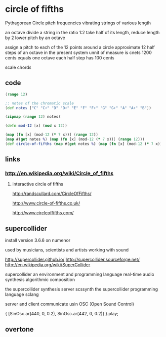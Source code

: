 * circle of fifths
  Pythagorean Circle
  pitch frequencies
  vibrating strings of various length

  an octave
  divide a string in the ratio 1:2
  take half of its length, reduce length by 2
  lower pitch by an octave

  assign a pitch to each of the 12 points around a circle
  approximate 12 half steps of an octave in the present system
  unnit of measure is cnets
  1200 cents equals one octave
  each half step has 100 cents

  scale 
  chords
  
** code
  #+BEGIN_SRC clojure
    (range 12)
    
    ;; notes of the chromatic scale
    (def notes ["C" "C♯" "D" "D♯" "E" "F" "F♯" "G" "G♯" "A" "A♯" "B"])

    (zipmap (range 12) notes)

    (defn mod-12 [x] (mod x 12))

    (map (fn [x] (mod-12 (* 7 x))) (range 12))
    (map #(get notes %) (map (fn [x] (mod-12 (* 7 x))) (range 12)))
    (def circle-of-fifths (map #(get notes %) (map (fn [x] (mod-12 (* 7 x))) (range 12))))
  #+END_SRC

** links
*** http://en.wikipedia.org/wiki/Circle_of_fifths    
**** interactive circle of fifths
     http://randscullard.com/CircleOfFifths/

     http://www.circle-of-fifths.co.uk/

     http://www.circleoffifths.com/
     
** supercollider
   install version 3.6.6 on numenor

   used by musicians, scientists and artists
   working with sound

   http://supercollider.github.io/
   http://supercollider.sourceforge.net/
   http://en.wikipedia.org/wiki/SuperCollider

   supercollider
   an environment and
   programming language
   real-time audio synthesis
   algorithmic composition

   the supercollider synthesis server scssynth
   the supercollider programming language sclang

   server and client
   communicate usin OSC (Open Sound Control)

   { [SinOsc.ar(440, 0, 0.2), SinOsc.ar(442, 0, 0.2)] }.play;
** overtone
